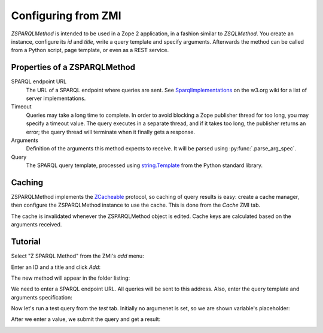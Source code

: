 Configuring from ZMI
====================

`ZSPARQLMethod` is intended to be used in a Zope 2 application, in a fashion
similar to `ZSQLMethod`. You create an instance, configure its `id` and
`title`, write a query template and specify arguments. Afterwards the method
can be called from a Python script, page template, or even as a REST service.


.. _zsparqlmethod-properties:

Properties of a ZSPARQLMethod
-----------------------------

SPARQL endpoint URL
    The URL of a SPARQL endpoint where queries are sent. See
    SparqlImplementations_ on the w3.org wiki for a list of server
    implementations.

Timeout
    Queries may take a long time to complete. In order to avoid blocking a
    Zope publisher thread for too long, you may specify a timeout value.
    The query executes in a separate thread, and if it takes too long, the
    publisher returns an error; the query thread will terminate when it
    finally gets a response.

Arguments
    Definition of the arguments this method expects to receive. It will be
    parsed using :py:func:`.parse_arg_spec`.

Query
    The SPARQL query template, processed using `string.Template`_ from the
    Python standard library.

.. _SparqlImplementations: http://www.w3.org/wiki/SparqlImplementations#Query_Engines
.. _`string.Template`: http://docs.python.org/library/string#template-strings


Caching
-------

ZSPARQLMethod implements the ZCacheable_ protocol, so caching of query results
is easy: create a cache manager, then configure the ZSPARQLMethod instance to
use the cache. This is done from the `Cache` ZMI tab.

.. _ZCacheable: http://docs.zope.org/zope2/zope2book/ZopeServices.html#caching-services

The cache is invalidated whenever the ZSPARQLMethod object is edited. Cache
keys are calculated based on the arguments received.


Tutorial
--------

Select "Z SPARQL Method" from the ZMI's `add` menu:

.. image:: zmi-screenshots/1.png

Enter an ID and a title and click `Add`:

.. image:: zmi-screenshots/2.png

The new method will appear in the folder listing:

.. image:: zmi-screenshots/3.png

We need to enter a SPARQL endpoint URL. All queries will be sent to this
address. Also, enter the query template and arguments specification:

.. image:: zmi-screenshots/4.png

Now let's run a test query from the `test` tab. Initially no argumenet is set,
so we are shown variable's placeholder:

.. image:: zmi-screenshots/5.png

After we enter a value, we submit the query and get a result:

.. image:: zmi-screenshots/6.png
